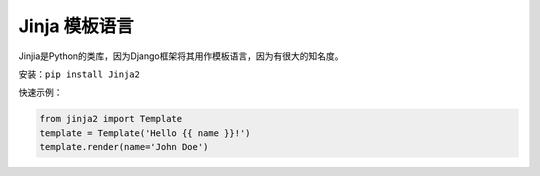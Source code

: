 ================
Jinja 模板语言
================


Jinjia是Python的类库，因为Django框架将其用作模板语言，因为有很大的知名度。

安装：``pip install Jinja2``

快速示例：

.. code-block:: python

    from jinja2 import Template
    template = Template('Hello {{ name }}!')
    template.render(name='John Doe')


